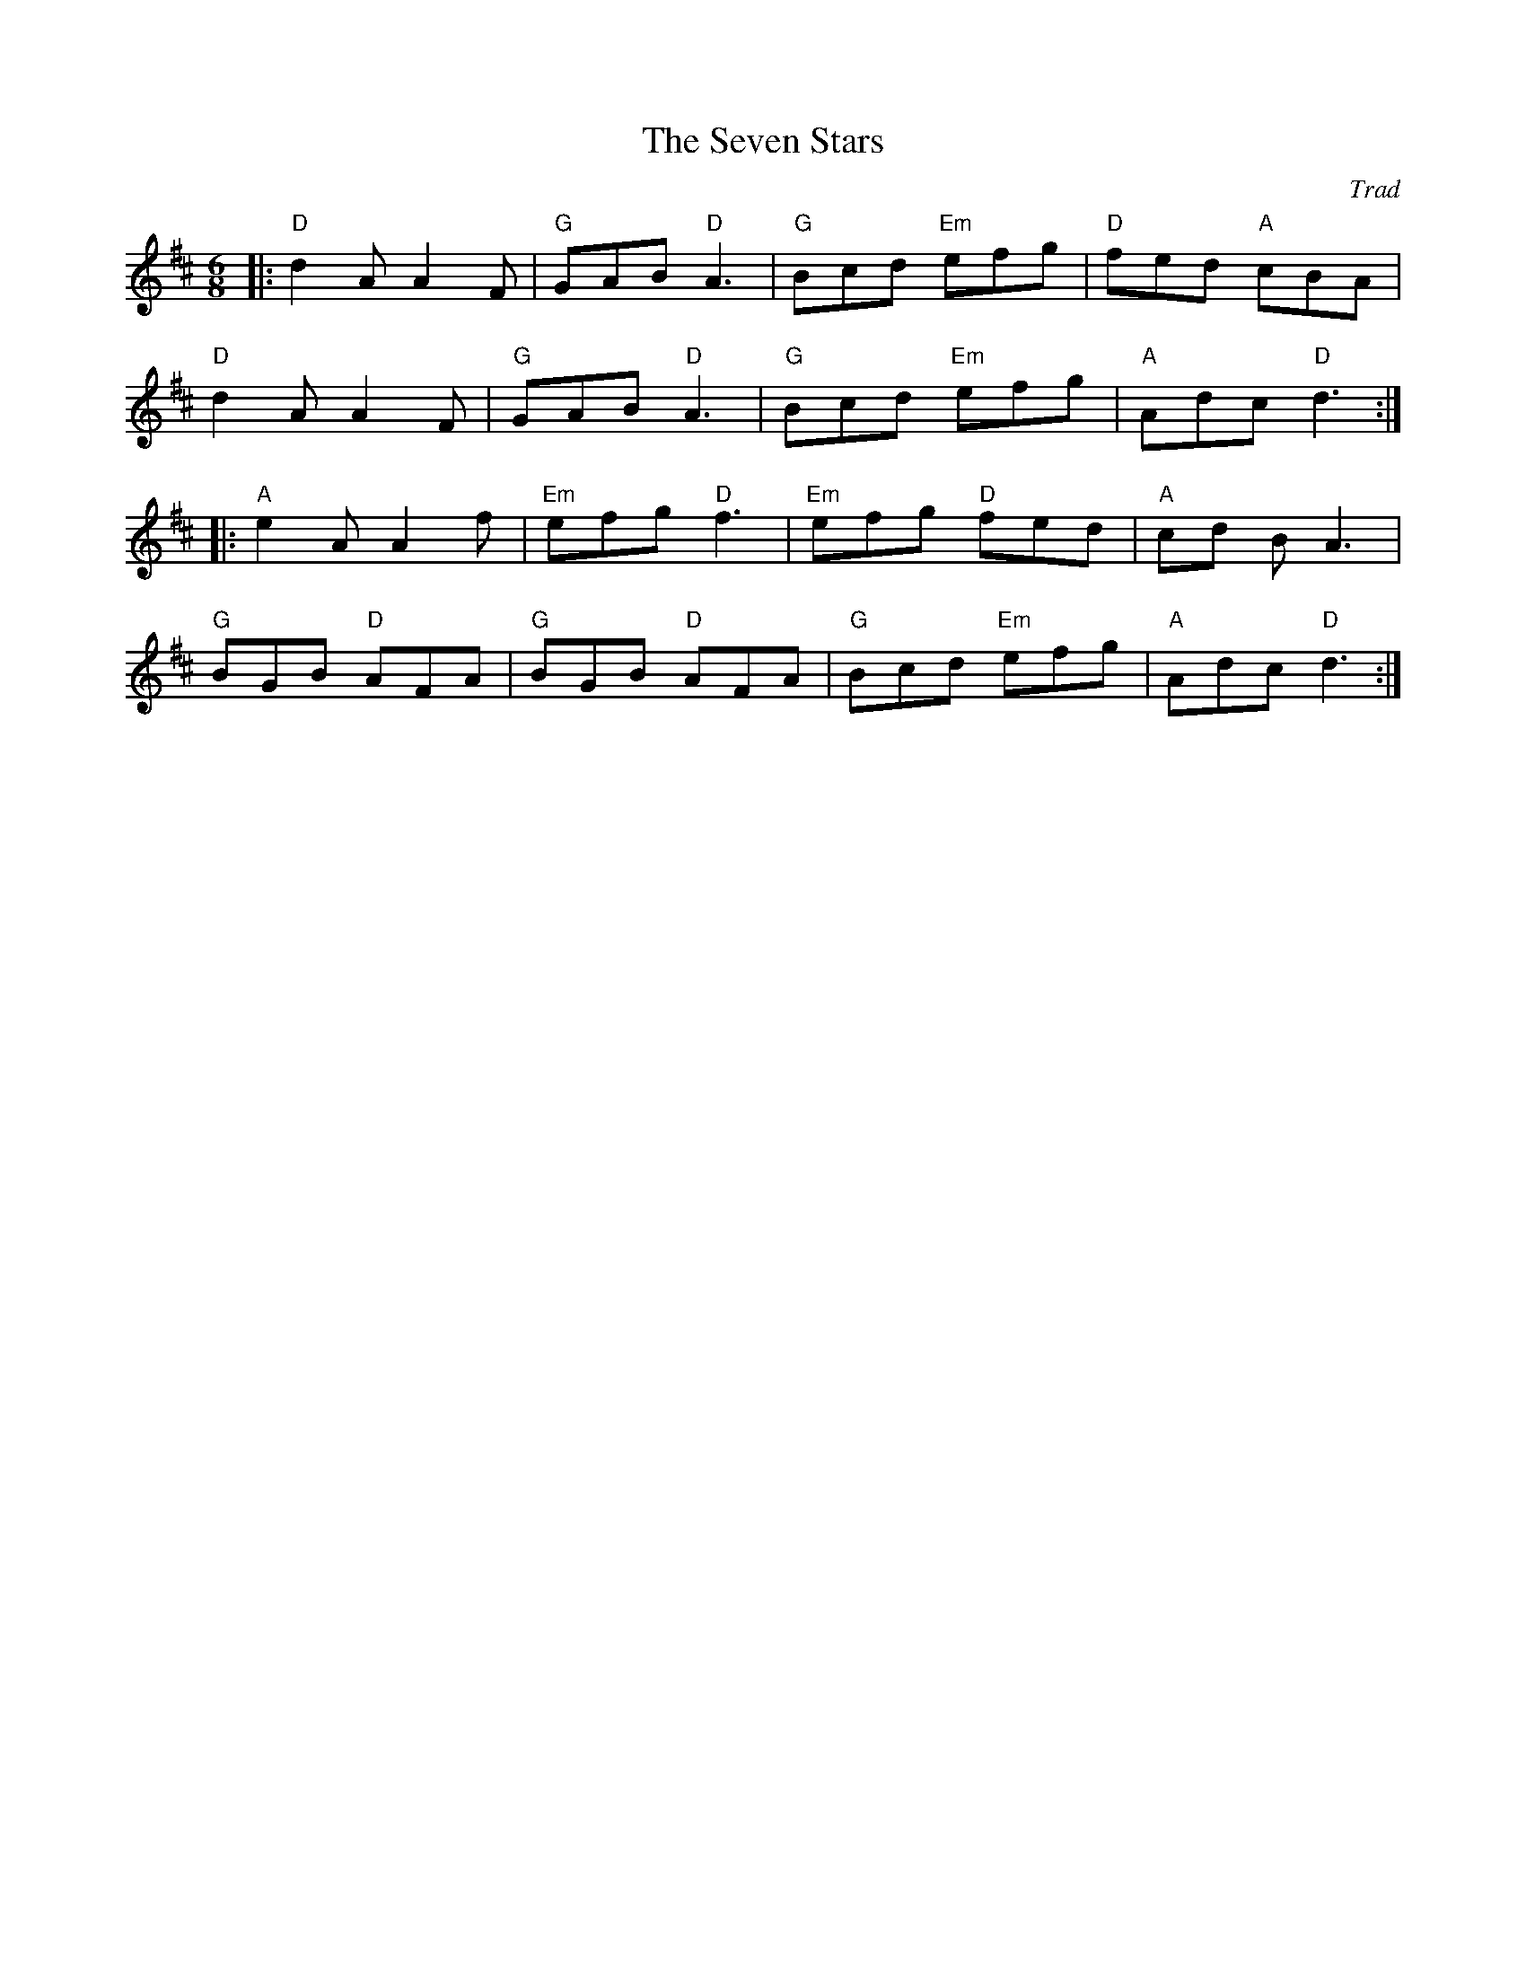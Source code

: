 X: 1
T: Seven Stars, The
C: Trad
R: Jig
M: 6/8
L: 1/8
K: Dmaj
Z: ABC transcription by Verge Roller
r: 32
|: "D" d2 A A2 F | "G" GAB "D" A3 | "G" Bcd "Em" efg | "D" fed "A" cBA |
"D" d2 A A2 F | "G" GAB "D" A3 | "G" Bcd "Em" efg | "A" Adc "D" d3 :|
|: "A" e2A A2f | "Em" efg "D" f3 | "Em" efg "D" fed | "A" cd B A3 |
"G" BGB "D" AFA | "G" BGB "D" AFA | "G" Bcd "Em" efg | "A" Adc "D"d3 :|
